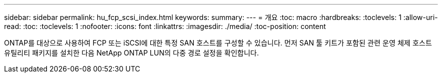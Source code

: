 ---
sidebar: sidebar 
permalink: hu_fcp_scsi_index.html 
keywords:  
summary:  
---
= 개요
:toc: macro
:hardbreaks:
:toclevels: 1
:allow-uri-read: 
:toc: 
:toclevels: 1
:nofooter: 
:icons: font
:linkattrs: 
:imagesdir: ./media/
:toc-position: content


ONTAP를 대상으로 사용하여 FCP 또는 iSCSI에 대한 특정 SAN 호스트를 구성할 수 있습니다. 먼저 SAN 툴 키트가 포함된 관련 운영 체제 호스트 유틸리티 패키지를 설치한 다음 NetApp ONTAP LUN의 다중 경로 설정을 확인합니다.
